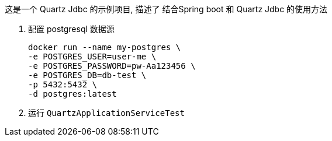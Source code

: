 这是一个 Quartz Jdbc 的示例项目, 描述了 结合Spring boot 和 Quartz Jdbc 的使用方法

1. 配置 postgresql 数据源

 docker run --name my-postgres \
 -e POSTGRES_USER=user-me \
 -e POSTGRES_PASSWORD=pw-Aa123456 \
 -e POSTGRES_DB=db-test \
 -p 5432:5432 \
 -d postgres:latest

2. 运行 `QuartzApplicationServiceTest`

